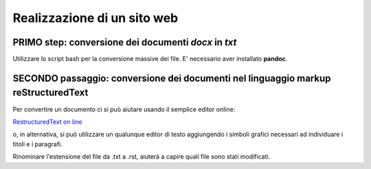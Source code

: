 Realizzazione di un sito web
============================ 

PRIMO step: conversione dei documenti *docx* in *txt*
-----------------------------------------------------

Utilizzare lo script bash per la conversione massive dei file.
E' necessario aver installato **pandoc**.

SECONDO passaggio: conversione dei documenti nel linguaggio markup reStructuredText
-----------------------------------------------------------------------------------

Per convertire un documento ci si può aiutare usando il semplice editor online:

`RestructuredText on line <http://rst.ninjs.org/>`_

o, in alternativa, si può utilizzare un qualunque editor di testo aggiungendo i simboli grafici necessari ad individuare i titoli e i paragrafi.


Rinominare l'estensione del file da .txt a .rst, aiuterà a capire quali file sono stati modificati.
